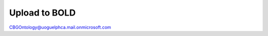 .. _upload_to_bold:

===============
Upload to BOLD
===============

CBGOntology@uoguelphca.mail.onmicrosoft.com
